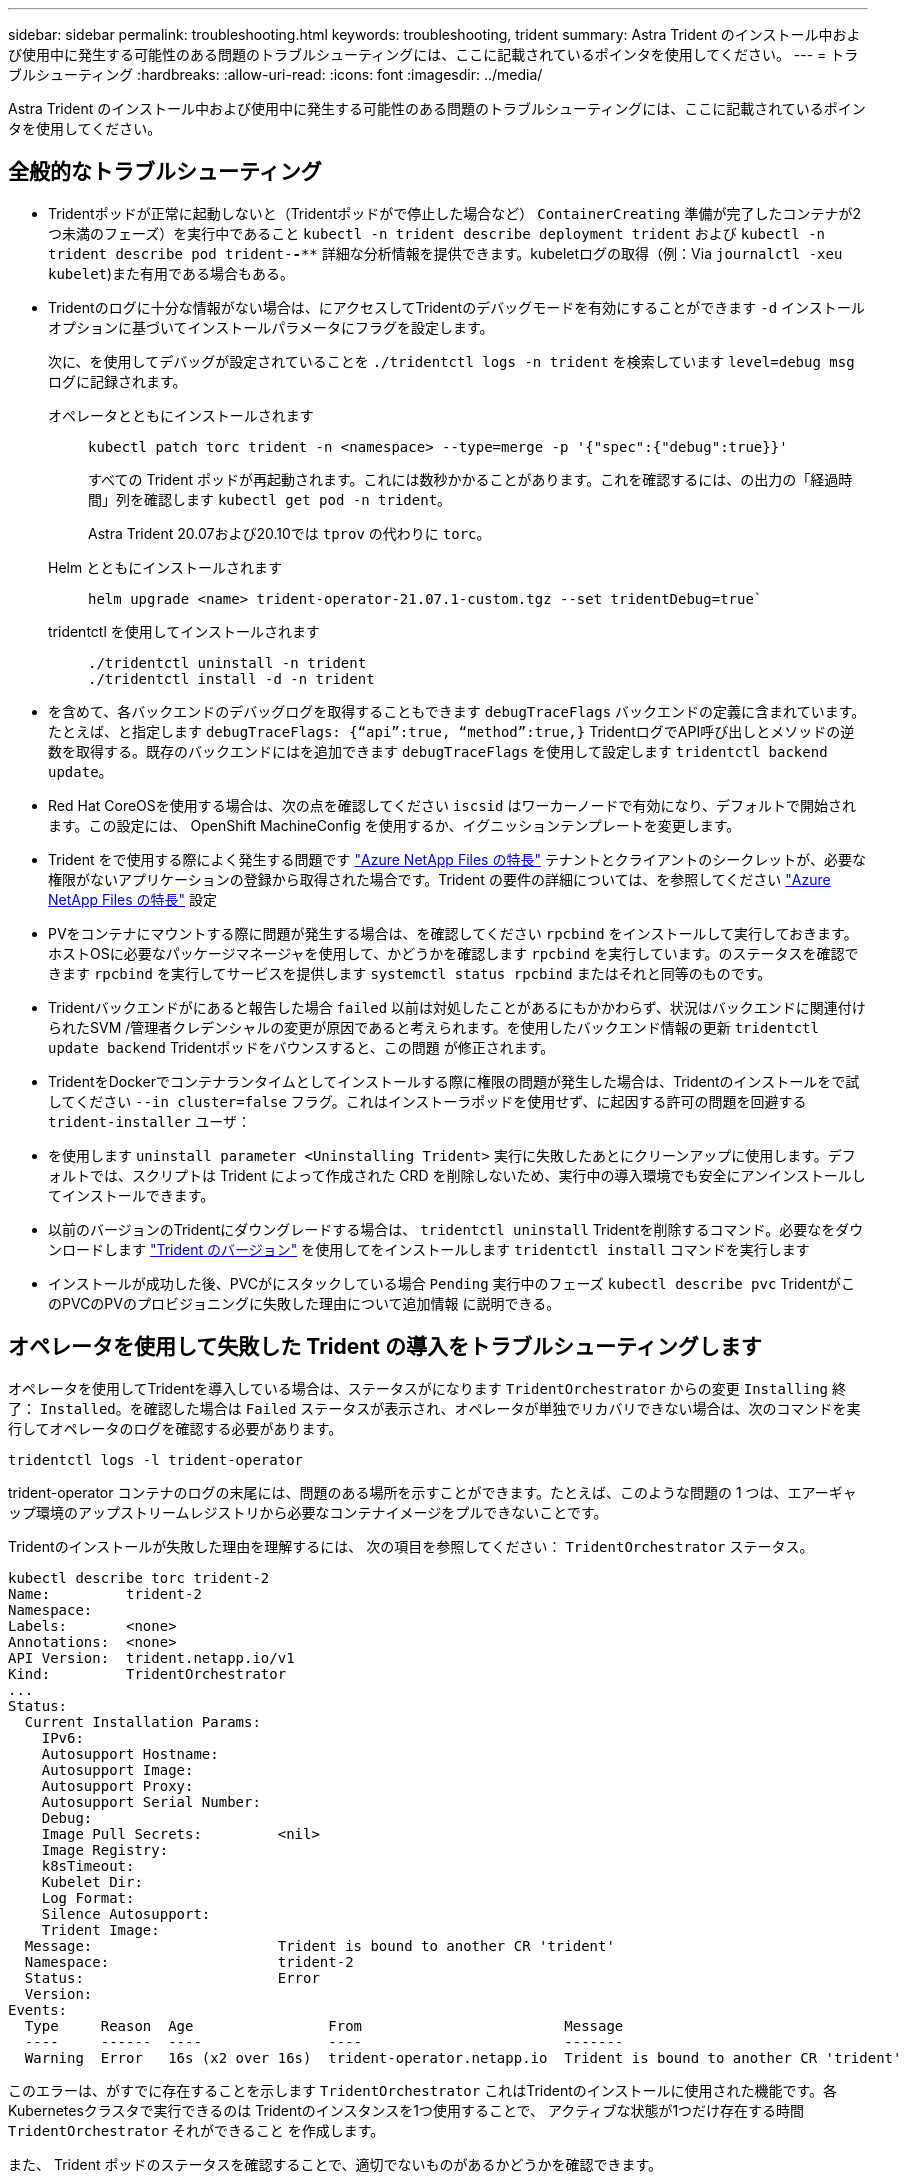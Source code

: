 ---
sidebar: sidebar 
permalink: troubleshooting.html 
keywords: troubleshooting, trident 
summary: Astra Trident のインストール中および使用中に発生する可能性のある問題のトラブルシューティングには、ここに記載されているポインタを使用してください。 
---
= トラブルシューティング
:hardbreaks:
:allow-uri-read: 
:icons: font
:imagesdir: ../media/


[role="lead"]
Astra Trident のインストール中および使用中に発生する可能性のある問題のトラブルシューティングには、ここに記載されているポインタを使用してください。



== 全般的なトラブルシューティング

* Tridentポッドが正常に起動しないと（Tridentポッドがで停止した場合など） `ContainerCreating` 準備が完了したコンテナが2つ未満のフェーズ）を実行中であること `kubectl -n trident describe deployment trident` および `kubectl -n trident describe pod trident-********-****` 詳細な分析情報を提供できます。kubeletログの取得（例：Via `journalctl -xeu kubelet`)また有用である場合もある。
* Tridentのログに十分な情報がない場合は、にアクセスしてTridentのデバッグモードを有効にすることができます `-d` インストールオプションに基づいてインストールパラメータにフラグを設定します。
+
次に、を使用してデバッグが設定されていることを `./tridentctl logs -n trident` を検索しています `level=debug msg` ログに記録されます。

+
オペレータとともにインストールされます::
+
--
[listing]
----
kubectl patch torc trident -n <namespace> --type=merge -p '{"spec":{"debug":true}}'
----
すべての Trident ポッドが再起動されます。これには数秒かかることがあります。これを確認するには、の出力の「経過時間」列を確認します `kubectl get pod -n trident`。

Astra Trident 20.07および20.10では `tprov` の代わりに `torc`。

--
Helm とともにインストールされます::
+
--
[listing]
----
helm upgrade <name> trident-operator-21.07.1-custom.tgz --set tridentDebug=true`
----
--
tridentctl を使用してインストールされます::
+
--
[listing]
----
./tridentctl uninstall -n trident
./tridentctl install -d -n trident
----
--


* を含めて、各バックエンドのデバッグログを取得することもできます `debugTraceFlags` バックエンドの定義に含まれています。たとえば、と指定します `debugTraceFlags: {“api”:true, “method”:true,}` TridentログでAPI呼び出しとメソッドの逆数を取得する。既存のバックエンドにはを追加できます `debugTraceFlags` を使用して設定します `tridentctl backend update`。
* Red Hat CoreOSを使用する場合は、次の点を確認してください `iscsid` はワーカーノードで有効になり、デフォルトで開始されます。この設定には、 OpenShift MachineConfig を使用するか、イグニッションテンプレートを変更します。
* Trident をで使用する際によく発生する問題です https://azure.microsoft.com/en-us/services/netapp/["Azure NetApp Files の特長"] テナントとクライアントのシークレットが、必要な権限がないアプリケーションの登録から取得された場合です。Trident の要件の詳細については、を参照してください link:trident-use/anf.html["Azure NetApp Files の特長"] 設定
* PVをコンテナにマウントする際に問題が発生する場合は、を確認してください `rpcbind` をインストールして実行しておきます。ホストOSに必要なパッケージマネージャを使用して、かどうかを確認します `rpcbind` を実行しています。のステータスを確認できます `rpcbind` を実行してサービスを提供します `systemctl status rpcbind` またはそれと同等のものです。
* Tridentバックエンドがにあると報告した場合 `failed` 以前は対処したことがあるにもかかわらず、状況はバックエンドに関連付けられたSVM /管理者クレデンシャルの変更が原因であると考えられます。を使用したバックエンド情報の更新 `tridentctl update backend` Tridentポッドをバウンスすると、この問題 が修正されます。
* TridentをDockerでコンテナランタイムとしてインストールする際に権限の問題が発生した場合は、Tridentのインストールをで試してください `--in cluster=false` フラグ。これはインストーラポッドを使用せず、に起因する許可の問題を回避する `trident-installer` ユーザ：
* を使用します `uninstall parameter <Uninstalling Trident>` 実行に失敗したあとにクリーンアップに使用します。デフォルトでは、スクリプトは Trident によって作成された CRD を削除しないため、実行中の導入環境でも安全にアンインストールしてインストールできます。
* 以前のバージョンのTridentにダウングレードする場合は、 `tridentctl uninstall` Tridentを削除するコマンド。必要なをダウンロードします https://github.com/NetApp/trident/releases["Trident のバージョン"] を使用してをインストールします `tridentctl install` コマンドを実行します
* インストールが成功した後、PVCがにスタックしている場合 `Pending` 実行中のフェーズ `kubectl describe pvc` TridentがこのPVCのPVのプロビジョニングに失敗した理由について追加情報 に説明できる。




== オペレータを使用して失敗した Trident の導入をトラブルシューティングします

オペレータを使用してTridentを導入している場合は、ステータスがになります `TridentOrchestrator` からの変更 `Installing` 終了： `Installed`。を確認した場合は `Failed` ステータスが表示され、オペレータが単独でリカバリできない場合は、次のコマンドを実行してオペレータのログを確認する必要があります。

[listing]
----
tridentctl logs -l trident-operator
----
trident-operator コンテナのログの末尾には、問題のある場所を示すことができます。たとえば、このような問題の 1 つは、エアーギャップ環境のアップストリームレジストリから必要なコンテナイメージをプルできないことです。

Tridentのインストールが失敗した理由を理解するには、
次の項目を参照してください： `TridentOrchestrator` ステータス。

[listing]
----
kubectl describe torc trident-2
Name:         trident-2
Namespace:
Labels:       <none>
Annotations:  <none>
API Version:  trident.netapp.io/v1
Kind:         TridentOrchestrator
...
Status:
  Current Installation Params:
    IPv6:
    Autosupport Hostname:
    Autosupport Image:
    Autosupport Proxy:
    Autosupport Serial Number:
    Debug:
    Image Pull Secrets:         <nil>
    Image Registry:
    k8sTimeout:
    Kubelet Dir:
    Log Format:
    Silence Autosupport:
    Trident Image:
  Message:                      Trident is bound to another CR 'trident'
  Namespace:                    trident-2
  Status:                       Error
  Version:
Events:
  Type     Reason  Age                From                        Message
  ----     ------  ----               ----                        -------
  Warning  Error   16s (x2 over 16s)  trident-operator.netapp.io  Trident is bound to another CR 'trident'
----
このエラーは、がすでに存在することを示します `TridentOrchestrator`
これはTridentのインストールに使用された機能です。各Kubernetesクラスタで実行できるのは
Tridentのインスタンスを1つ使用することで、
アクティブな状態が1つだけ存在する時間 `TridentOrchestrator` それができること
を作成します。

また、 Trident ポッドのステータスを確認することで、適切でないものがあるかどうかを確認できます。

[listing]
----
kubectl get pods -n trident

NAME                                READY   STATUS             RESTARTS   AGE
trident-csi-4p5kq                   1/2     ImagePullBackOff   0          5m18s
trident-csi-6f45bfd8b6-vfrkw        4/5     ImagePullBackOff   0          5m19s
trident-csi-9q5xc                   1/2     ImagePullBackOff   0          5m18s
trident-csi-9v95z                   1/2     ImagePullBackOff   0          5m18s
trident-operator-766f7b8658-ldzsv   1/1     Running            0          8m17s
----
ポッドを完全に初期化できないことがわかります。
1つ以上のコンテナイメージが取得されなかったためです。

問題に対処するには、を編集する必要があります `TridentOrchestrator` CR。
または、を削除することもできます `TridentOrchestrator`をクリックし、新しい
修正された正確な定義を持つもの。



== を使用したTridentの導入に失敗した場合のトラブルシューティング `tridentctl`

何が問題になったかを確認するには、を使用してインストーラを再実行します ``-d`` 引数。デバッグモードをオンにして、問題の内容を理解するのに役立ちます。

[listing]
----
./tridentctl install -n trident -d
----
問題に対処したら、次のようにインストールをクリーンアップし、を実行します `tridentctl install` コマンドの再実行：

[listing]
----
./tridentctl uninstall -n trident
INFO Deleted Trident deployment.
INFO Deleted cluster role binding.
INFO Deleted cluster role.
INFO Deleted service account.
INFO Removed Trident user from security context constraint.
INFO Trident uninstallation succeeded.
----


== Astra TridentとCRDを完全に削除

Astra Tridentと作成されたCRDと関連するカスタムリソースをすべて完全に削除できます。


WARNING: この操作は元に戻せません。Astra Tridentを完全に新規にインストールする場合を除き、この作業は行わないでください。CRDを削除せずにAstra Tridentをアンインストールする方法については、を参照してください。 link:trident-managing-k8s/uninstall-trident.html["Astra Trident をアンインストール"]。

[role="tabbed-block"]
====
.Trident オペレータ
--
Astra Tridentをアンインストールし、Tridentオペレータを使用してCRDを完全に削除するには、次の手順を実行します。

[listing]
----
kubectl patch torc <trident-orchestrator-name> --type=merge -p '{"spec":{"wipeout":["crds"],"uninstall":true}}'
----
--
.Helm
--
Astra Tridentをアンインストールし、Helmを使用してCRDを完全に削除する手順は次のとおりです。

[listing]
----
kubectl patch torc trident --type=merge -p '{"spec":{"wipeout":["crds"],"uninstall":true}}'
----
--
.<code>tridentctl</code>
--
Astra Tridentのアンインストール後にCRDを完全に削除するには `tridentctl`

[listing]
----
tridentctl obliviate crd
----
--
====
